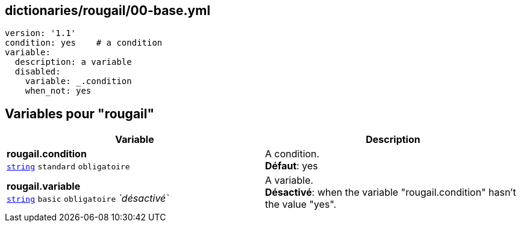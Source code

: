 == dictionaries/rougail/00-base.yml

[,yaml]
----
version: '1.1'
condition: yes    # a condition
variable:
  description: a variable
  disabled:
    variable: _.condition
    when_not: yes
----
== Variables pour "rougail"

[cols="121a,121a",options="header"]
|====
| Variable                                                                                                                | Description                                                                                                             
| 
**rougail.condition** +
`https://rougail.readthedocs.io/en/latest/variable.html#variables-types[string]` `standard` `obligatoire`                                                                                                                         | 
A condition. +
**Défaut**: yes                                                                                                                         
| 
**rougail.variable** +
`https://rougail.readthedocs.io/en/latest/variable.html#variables-types[string]` `basic` `obligatoire` _`désactivé`_                                                                                                                         | 
A variable. +
**Désactivé**: when the variable "rougail.condition" hasn't the value "yes".                                                                                                                         
|====


